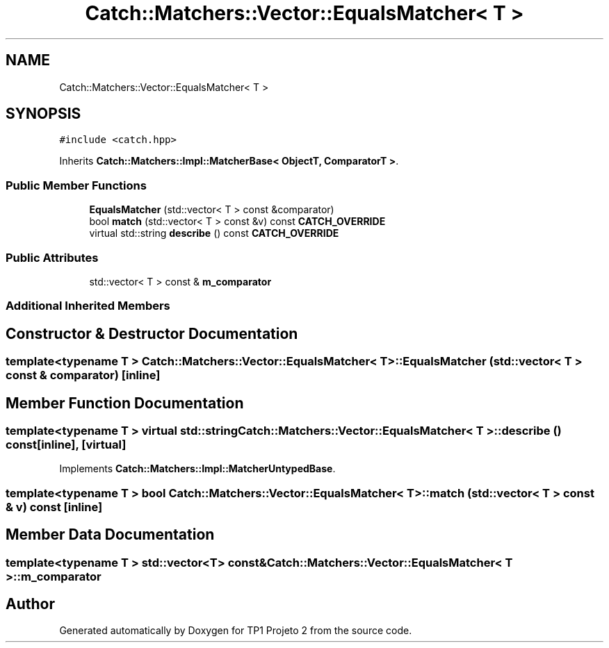 .TH "Catch::Matchers::Vector::EqualsMatcher< T >" 3 "Mon Jun 19 2017" "TP1 Projeto 2" \" -*- nroff -*-
.ad l
.nh
.SH NAME
Catch::Matchers::Vector::EqualsMatcher< T >
.SH SYNOPSIS
.br
.PP
.PP
\fC#include <catch\&.hpp>\fP
.PP
Inherits \fBCatch::Matchers::Impl::MatcherBase< ObjectT, ComparatorT >\fP\&.
.SS "Public Member Functions"

.in +1c
.ti -1c
.RI "\fBEqualsMatcher\fP (std::vector< T > const &comparator)"
.br
.ti -1c
.RI "bool \fBmatch\fP (std::vector< T > const &v) const \fBCATCH_OVERRIDE\fP"
.br
.ti -1c
.RI "virtual std::string \fBdescribe\fP () const \fBCATCH_OVERRIDE\fP"
.br
.in -1c
.SS "Public Attributes"

.in +1c
.ti -1c
.RI "std::vector< T > const  & \fBm_comparator\fP"
.br
.in -1c
.SS "Additional Inherited Members"
.SH "Constructor & Destructor Documentation"
.PP 
.SS "template<typename T > \fBCatch::Matchers::Vector::EqualsMatcher\fP< T >::\fBEqualsMatcher\fP (std::vector< T > const & comparator)\fC [inline]\fP"

.SH "Member Function Documentation"
.PP 
.SS "template<typename T > virtual std::string \fBCatch::Matchers::Vector::EqualsMatcher\fP< T >::describe () const\fC [inline]\fP, \fC [virtual]\fP"

.PP
Implements \fBCatch::Matchers::Impl::MatcherUntypedBase\fP\&.
.SS "template<typename T > bool \fBCatch::Matchers::Vector::EqualsMatcher\fP< T >::match (std::vector< T > const & v) const\fC [inline]\fP"

.SH "Member Data Documentation"
.PP 
.SS "template<typename T > std::vector<T> const& \fBCatch::Matchers::Vector::EqualsMatcher\fP< T >::m_comparator"


.SH "Author"
.PP 
Generated automatically by Doxygen for TP1 Projeto 2 from the source code\&.
